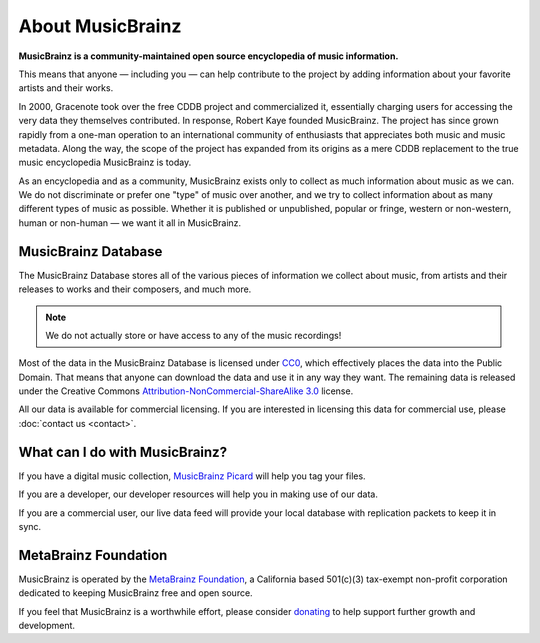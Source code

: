 .. MusicBrainz Documentation Project

About MusicBrainz
=================

**MusicBrainz is a community-maintained open source encyclopedia of music information.**

This means that anyone — including you — can help contribute to the project by adding information about your favorite artists and their works.

In 2000, Gracenote took over the free CDDB project and commercialized it, essentially charging users for accessing the very data they themselves contributed. In response, Robert Kaye founded MusicBrainz. The project has since grown rapidly from a one-man operation to an international community of enthusiasts that appreciates both music and music metadata. Along the way, the scope of the project has expanded from its origins as a mere CDDB replacement to the true music encyclopedia MusicBrainz is today.

As an encyclopedia and as a community, MusicBrainz exists only to collect as much information about music as we can. We do not discriminate or prefer one "type" of music over another, and we try to collect information about as many different types of music as possible. Whether it is published or unpublished, popular or fringe, western or non-western, human or non-human — we want it all in MusicBrainz.

MusicBrainz Database
--------------------

The MusicBrainz Database stores all of the various pieces of information we collect about music, from artists and their releases to works and their composers, and much more.

.. note:: We do not actually store or have access to any of the music recordings!

Most of the data in the MusicBrainz Database is licensed under `CC0 <https://creativecommons.org/publicdomain/zero/1.0/>`_, which effectively places the data into the Public Domain. That means that anyone can download the data and use it in any way they want. The remaining data is released under the Creative Commons `Attribution-NonCommercial-ShareAlike 3.0 <http://creativecommons.org/licenses/by-nc-sa/3.0/>`_ license.

All our data is available for commercial licensing. If you are interested in licensing this data for commercial use, please :doc:`contact us <contact>`.

What can I do with MusicBrainz?
-------------------------------

If you have a digital music collection, `MusicBrainz Picard <https://picard.musicbrainz.org>`_ will help you tag your files.

If you are a developer, our developer resources will help you in making use of our data.

If you are a commercial user, our live data feed will provide your local database with replication packets to keep it in sync.

MetaBrainz Foundation
---------------------

MusicBrainz is operated by the `MetaBrainz Foundation <http://metabrainz.org/>`_, a California based 501(c)(3) tax-exempt non-profit corporation dedicated to keeping MusicBrainz free and open source.

If you feel that MusicBrainz is a worthwhile effort, please consider `donating <http://metabrainz.org/donate>`_ to help support further growth and development.
